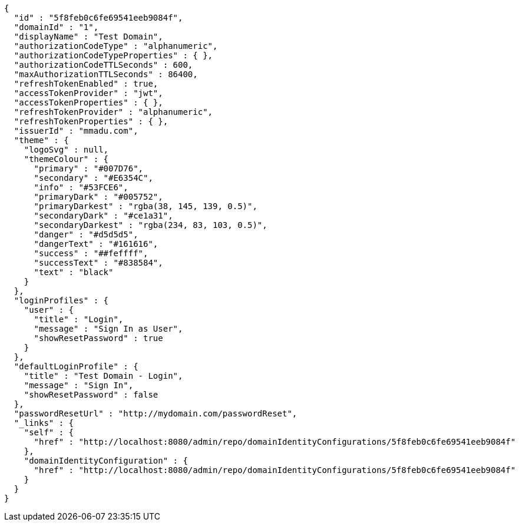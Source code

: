 [source,options="nowrap"]
----
{
  "id" : "5f8feb0c6fe69541eeb9084f",
  "domainId" : "1",
  "displayName" : "Test Domain",
  "authorizationCodeType" : "alphanumeric",
  "authorizationCodeTypeProperties" : { },
  "authorizationCodeTTLSeconds" : 600,
  "maxAuthorizationTTLSeconds" : 86400,
  "refreshTokenEnabled" : true,
  "accessTokenProvider" : "jwt",
  "accessTokenProperties" : { },
  "refreshTokenProvider" : "alphanumeric",
  "refreshTokenProperties" : { },
  "issuerId" : "mmadu.com",
  "theme" : {
    "logoSvg" : null,
    "themeColour" : {
      "primary" : "#007D76",
      "secondary" : "#E6354C",
      "info" : "#53FCE6",
      "primaryDark" : "#005752",
      "primaryDarkest" : "rgba(38, 145, 139, 0.5)",
      "secondaryDark" : "#ce1a31",
      "secondaryDarkest" : "rgba(234, 83, 103, 0.5)",
      "danger" : "#d5d5d5",
      "dangerText" : "#161616",
      "success" : "##feffff",
      "successText" : "#838584",
      "text" : "black"
    }
  },
  "loginProfiles" : {
    "user" : {
      "title" : "Login",
      "message" : "Sign In as User",
      "showResetPassword" : true
    }
  },
  "defaultLoginProfile" : {
    "title" : "Test Domain - Login",
    "message" : "Sign In",
    "showResetPassword" : false
  },
  "passwordResetUrl" : "http://mydomain.com/passwordReset",
  "_links" : {
    "self" : {
      "href" : "http://localhost:8080/admin/repo/domainIdentityConfigurations/5f8feb0c6fe69541eeb9084f"
    },
    "domainIdentityConfiguration" : {
      "href" : "http://localhost:8080/admin/repo/domainIdentityConfigurations/5f8feb0c6fe69541eeb9084f"
    }
  }
}
----